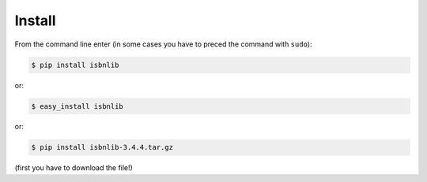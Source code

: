 

Install
=======

From the command line enter (in some cases you have to preced the
command with ``sudo``):


.. code-block:: bash

    $ pip install isbnlib

or:

.. code-block:: bash

    $ easy_install isbnlib

or:

.. code-block:: bash

    $ pip install isbnlib-3.4.4.tar.gz

(first you have to download the file!)



